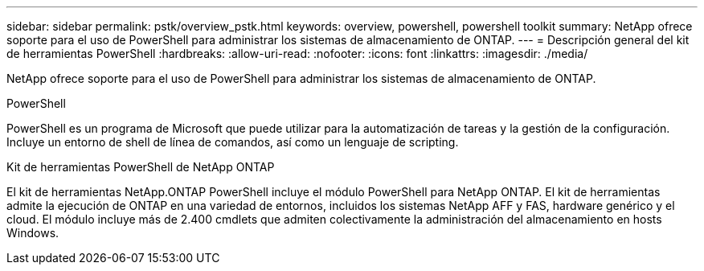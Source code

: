 ---
sidebar: sidebar 
permalink: pstk/overview_pstk.html 
keywords: overview, powershell, powershell toolkit 
summary: NetApp ofrece soporte para el uso de PowerShell para administrar los sistemas de almacenamiento de ONTAP. 
---
= Descripción general del kit de herramientas PowerShell
:hardbreaks:
:allow-uri-read: 
:nofooter: 
:icons: font
:linkattrs: 
:imagesdir: ./media/


[role="lead"]
NetApp ofrece soporte para el uso de PowerShell para administrar los sistemas de almacenamiento de ONTAP.

.PowerShell
PowerShell es un programa de Microsoft que puede utilizar para la automatización de tareas y la gestión de la configuración. Incluye un entorno de shell de línea de comandos, así como un lenguaje de scripting.

.Kit de herramientas PowerShell de NetApp ONTAP
El kit de herramientas NetApp.ONTAP PowerShell incluye el módulo PowerShell para NetApp ONTAP. El kit de herramientas admite la ejecución de ONTAP en una variedad de entornos, incluidos los sistemas NetApp AFF y FAS, hardware genérico y el cloud. El módulo incluye más de 2.400 cmdlets que admiten colectivamente la administración del almacenamiento en hosts Windows.
